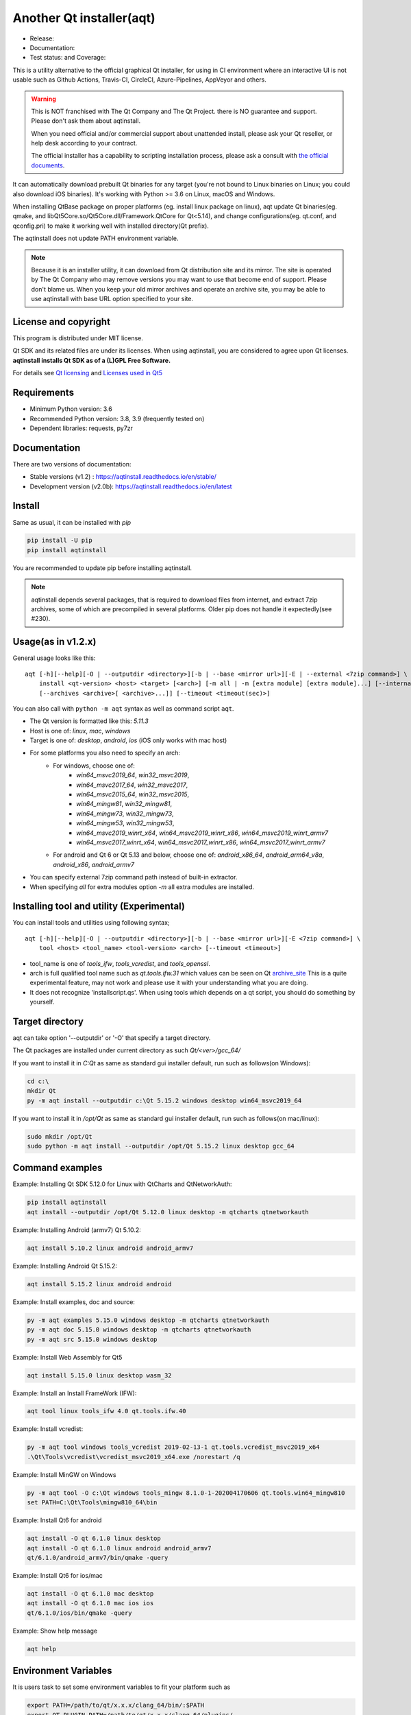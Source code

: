 Another Qt installer(aqt)
=========================

- Release: |pypi|
- Documentation: |docs|
- Test status: |gha| and Coverage: |coveralls|

.. |pypi| image:: https://badge.fury.io/py/aqtinstall.svg
   :target: http://badge.fury.io/py/aqtinstall
.. |docs| image:: https://readthedocs.org/projects/aqtinstall/badge/?version=stable
   :target: https://aqtinstall.readthedocs.io/en/latest/?badge=stable
.. |gha| image:: https://github.com/miurahr/aqtinstall/workflows/Test%20on%20GH%20actions%20environment/badge.svg
   :target: https://github.com/miurahr/aqtinstall/actions?query=workflow%3A%22Test+on+GH+actions+environment%22
.. |coveralls| image:: https://coveralls.io/repos/github/miurahr/aqtinstall/badge.svg?branch=master
   :target: https://coveralls.io/github/miurahr/aqtinstall?branch=master

This is a utility alternative to the official graphical Qt installer, for using in CI environment where an interactive
UI is not usable such as Github Actions, Travis-CI, CircleCI, Azure-Pipelines, AppVeyor and others.

.. warning::
    This is NOT franchised with The Qt Company and The Qt Project.
    there is NO guarantee and support. Please don't ask them about aqtinstall.

    When you need official and/or commercial support about unattended install,
    please ask your Qt reseller, or help desk according to your contract.

    The official installer has a capability to scripting installation process,
    please ask a consult with `the official documents`_.


.. _`the official documents`: https://doc.qt.io/qtinstallerframework/ifw-use-cases-cli.html#unattended-usage


It can automatically download prebuilt Qt binaries for any target (you're not bound to
Linux binaries on Linux; you could also download iOS binaries).
It's working with Python >= 3.6 on Linux, macOS and Windows.

When installing QtBase package on proper platforms (eg. install linux package on linux),
aqt update Qt binaries(eg. qmake, and libQt5Core.so/Qt5Core.dll/Framework.QtCore for Qt<5.14),
and change configurations(eg. qt.conf, and qconfig.pri) to make it working well with installed directory(Qt prefix).

The aqtinstall does not update PATH environment variable.

.. note::
    Because it is an installer utility, it can download from Qt distribution site and its mirror.
    The site is operated by The Qt Company who may remove versions you may want to use that become end of support.
    Please don't blame us. When you keep your old mirror archives and operate an archive site,
    you may be able to use aqtinstall with base URL option specified to your site.


License and copyright
---------------------

This program is distributed under MIT license.

Qt SDK and its related files are under its licenses. When using aqtinstall, you are considered
to agree upon Qt licenses. **aqtinstall installs Qt SDK as of a (L)GPL Free Software.**

For details see `Qt licensing`_ and `Licenses used in Qt5`_

.. _`Qt licensing`: https://www.qt.io/licensing/

.. _`Licenses used in Qt5`: https://doc.qt.io/qt-5/licenses-used-in-qt.html

Requirements
------------

- Minimum Python version:  3.6
- Recommended Python version: 3.8, 3.9 (frequently tested on)

- Dependent libraries: requests, py7zr

Documentation
-------------

There are two versions of documentation:

- Stable versions (v1.2) : https://aqtinstall.readthedocs.io/en/stable/
- Development version (v2.0b): https://aqtinstall.readthedocs.io/en/latest



Install
-------

Same as usual, it can be installed with `pip`

.. code-block:: console

    pip install -U pip
    pip install aqtinstall

You are recommended to update pip before installing aqtinstall.

.. note::
    aqtinstall depends several packages, that is required to download files from internet, and extract 7zip archives,
    some of which are precompiled in several platforms.
    Older pip does not handle it expectedly(see #230).


Usage(as in v1.2.x)
-------------------

General usage looks like this:

::

    aqt [-h][--help][-O | --outputdir <directory>][-b | --base <mirror url>][-E | --external <7zip command>] \
        install <qt-version> <host> <target> [<arch>] [-m all | -m [extra module] [extra module]...] [--internal]
        [--archives <archive>[ <archive>...]] [--timeout <timeout(sec)>]

You can also call with ``python -m aqt`` syntax as well as command script ``aqt``.

* The Qt version is formatted like this: `5.11.3`
* Host is one of: `linux`, `mac`, `windows`
* Target is one of: `desktop`, `android`, `ios` (iOS only works with mac host)
* For some platforms you also need to specify an arch:
    * For windows, choose one of:
        * `win64_msvc2019_64`, `win32_msvc2019`,
        * `win64_msvc2017_64`, `win32_msvc2017`,
        * `win64_msvc2015_64`, `win32_msvc2015`,
        * `win64_mingw81`, `win32_mingw81`,
        * `win64_mingw73`, `win32_mingw73`,
        * `win64_mingw53`, `win32_mingw53`,
        * `win64_msvc2019_winrt_x64`, `win64_msvc2019_winrt_x86`, `win64_msvc2019_winrt_armv7`
        * `win64_msvc2017_winrt_x64`, `win64_msvc2017_winrt_x86`, `win64_msvc2017_winrt_armv7`
    * For android and Qt 6 or Qt 5.13 and below, choose one of: `android_x86_64`, `android_arm64_v8a`, `android_x86`,
      `android_armv7`
* You can specify external 7zip command path instead of built-in extractor.
* When specifying `all` for extra modules option `-m` all extra modules are installed.


Installing tool and utility (Experimental)
------------------------------------------

You can install tools and utilities using following syntax;

::

    aqt [-h][--help][-O | --outputdir <directory>][-b | --base <mirror url>][-E <7zip command>] \
        tool <host> <tool_name> <tool-version> <arch> [--timeout <timeout>]

* tool_name is one of `tools_ifw`, `tools_vcredist`, and `tools_openssl`.
* arch is full qualified tool name such as `qt.tools.ifw.31` which values can be seen on Qt `archive_site`_
  This is a quite experimental feature, may not work and please use it with your understanding what you are doing.
* It does not recognize 'installscript.qs'.
  When using tools which depends on a qt script, you should do something by yourself.

.. _`archive_site`: https://download.qt.io/online/qtsdkrepository/linux_x64/desktop/tools_ifw/


Target directory
----------------

aqt can take option '--outputdir' or '-O' that specify a target directory.

The Qt packages are installed under current directory as such `Qt/<ver>/gcc_64/`

If you want to install it in `C:\Qt` as same as standard gui installer default,
run such as follows(on Windows):

.. code-block:: console

    cd c:\
    mkdir Qt
    py -m aqt install --outputdir c:\Qt 5.15.2 windows desktop win64_msvc2019_64


If you want to install it in `/opt/Qt` as same as standard gui installer default,
run such as follows(on mac/linux):

.. code-block:: console

    sudo mkdir /opt/Qt
    sudo python -m aqt install --outputdir /opt/Qt 5.15.2 linux desktop gcc_64


Command examples
----------------

Example: Installing Qt SDK 5.12.0 for Linux with QtCharts and QtNetworkAuth:

.. code-block:: console

    pip install aqtinstall
    aqt install --outputdir /opt/Qt 5.12.0 linux desktop -m qtcharts qtnetworkauth


Example: Installing Android (armv7) Qt 5.10.2:

.. code-block:: console

    aqt install 5.10.2 linux android android_armv7


Example: Installing Android Qt 5.15.2:

.. code-block:: console

    aqt install 5.15.2 linux android android


Example: Install examples, doc and source:

.. code-block:: console

    py -m aqt examples 5.15.0 windows desktop -m qtcharts qtnetworkauth
    py -m aqt doc 5.15.0 windows desktop -m qtcharts qtnetworkauth
    py -m aqt src 5.15.0 windows desktop


Example: Install Web Assembly for Qt5

.. code-block:: console

    aqt install 5.15.0 linux desktop wasm_32


Example: Install an Install FrameWork (IFW):

.. code-block:: console

    aqt tool linux tools_ifw 4.0 qt.tools.ifw.40


Example: Install vcredist:

.. code-block:: console

    py -m aqt tool windows tools_vcredist 2019-02-13-1 qt.tools.vcredist_msvc2019_x64
    .\Qt\Tools\vcredist\vcredist_msvc2019_x64.exe /norestart /q


Example: Install MinGW on Windows

.. code-block:: console

    py -m aqt tool -O c:\Qt windows tools_mingw 8.1.0-1-202004170606 qt.tools.win64_mingw810
    set PATH=C:\Qt\Tools\mingw810_64\bin


Example: Install Qt6 for android

.. code-block:: console

    aqt install -O qt 6.1.0 linux desktop
    aqt install -O qt 6.1.0 linux android android_armv7
    qt/6.1.0/android_armv7/bin/qmake -query


Example: Install Qt6 for ios/mac

.. code-block:: console

    aqt install -O qt 6.1.0 mac desktop
    aqt install -O qt 6.1.0 mac ios ios
    qt/6.1.0/ios/bin/qmake -query


Example: Show help message

.. code-block:: console

    aqt help


Environment Variables
---------------------

It is users task to set some environment variables to fit your platform such as


.. code-block:: bash

   export PATH=/path/to/qt/x.x.x/clang_64/bin/:$PATH
   export QT_PLUGIN_PATH=/path/to/qt/x.x.x/clang_64/plugins/
   export QML_IMPORT_PATH=/path/to/qt/x.x.x/clang_64/qml/
   export QML2_IMPORT_PATH=/path/to/qt/x.x.x/clang_64/qml/

aqtinstall never do it for you because not to break multiple installation versions.



Supported CI platforms
----------------------

There are no limitation for CI platform but currently it is tested on Azure Pipelines and Github actions.
If you want to use it with Github actions, `install_qt`_ action will help you.
If you want to use it with Azure Pipelines, blog article `Using Azure DevOps Pipelines with Qt`_ may be informative.


(Advanced) Force dependency
---------------------------

(Here is a note for advanced user who knows python/pip well.)

When you have a trouble on your (minor) platform to install aqtinstall's dependency,
you can force dependencies and its versions (not recommended for ordinary use).
You can run `pip` to install individual dependencies in manual and install aqtinstall with `--no-deps`.

Example:
^^^^^^^^

Avoid installation of py7zr, python 7zip library, and force using external 7z command to extract archives.

.. code-block:: console

    pip install -U pip
    pip install requests==2.25.1 semantic_version texttable
    pip install --no-deps aqtinstall
    python -m aqt --external /usr/local/bin/7z install 5.15.2 linux desktop


Testimonies
-----------

Some projects utilize aqtinstall.

* GitHub Actions: `install_qt`_

* Docker image: `docker aqtinstall`_

* PyQt5 Tools: `pyqt5-tools`_

* Yet another comic reader: `YACReader`_  utilize on Azure-Pipelines

.. _`install_qt`: https://github.com/jurplel/install-qt-action
.. _`docker aqtinstall`: https://github.com/vslotman/docker-aqtinstall
.. _`pyqt5-tools`: https://github.com/altendky/pyqt5-tools
.. _`YACReader`: https://github.com/YACReader/yacreader


Media, slide, articles and discussions
--------------------------------------

* Contributor Nelson's blog article: `Fast and lightweight headless Qt Installer from Qt Mirrors - aqtinstall`_

* Lostdomain.org blog: `Using Azure DevOps Pipelines with Qt`_

* Wincak's Weblog: `Using Azure CI for cross-platform Linux and Windows Qt application builds`_

* Qt Forum: `Automatic installation for Travis CI (or any other CI)`_

* Qt Form: `Qt silent, unattended install`_

* Qt Study group presentation: `Another Qt CLI installer`_


.. _`Fast and lightweight headless Qt Installer from Qt Mirrors - aqtinstall`: https://mindflakes.com/posts/1/01/01/fast-and-lightweight-headless-qt-installer-from-qt-mirrors-aqtinstall/
.. _`Using Azure DevOps Pipelines with Qt`: https://lostdomain.org/2019/12/27/using-azure-devops-pipelines-with-qt/
.. _`Using Azure CI for cross-platform Linux and Windows Qt application builds`: https://www.wincak.name/programming/using-azure-ci-for-cross-platform-linux-and-windows-qt-application-builds/
.. _`Automatic installation for Travis CI (or any other CI)`: https://forum.qt.io/topic/114520/automatic-installation-for-travis-ci-or-any-other-ci/2
.. _`Qt silent, unattended install`: https://forum.qt.io/topic/122185/qt-silent-unattended-install
.. _`Another Qt CLI installer`: https://www.slideshare.net/miurahr-nttdata/aqt-install-for-qt-tokyo-r-2-20196


History
-------

This program is originally shown in Kaidan project as a name `qli-installer`_.
A project `aqtinstall` extend the original to run with standard python features with Linux, Mac and Windows,
to be tested on CI platform, and to improve performance with a concurrent downloading.

.. _`qli-installer`: https://lnj.gitlab.io/post/qli-installer
